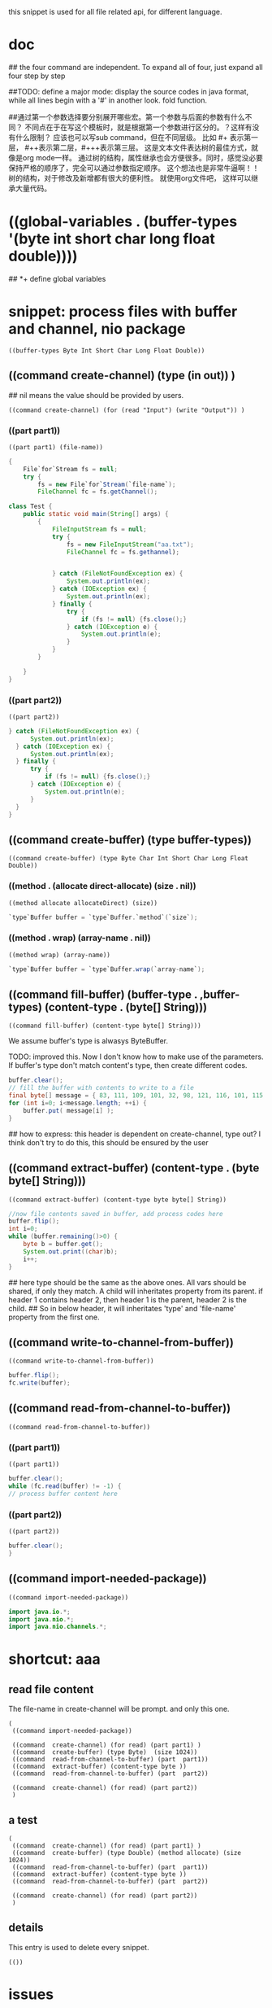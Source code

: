 this snippet is  used for all file related api, for different language.
* doc
  ## the four command are independent. To expand all of four, just expand all four step by step
  
  
  ##TODO: define a major mode: display the source codes in java format, while all lines begin with a '#' in another look. fold function.
  
  
  ##通过第一个参数选择要分别展开哪些宏。第一个参数与后面的参数有什么不同？ 不同点在于在写这个模板时，就是根据第一个参数进行区分的。？这样有没有什么限制？ 应该也可以写sub command，但在不同层级。 比如 #+ 表示第一层， #++表示第二层，#+++表示第三层。 这是文本文件表达树的最佳方式，就像是org mode一样。 通过树的结构，属性继承也会方便很多。同时，感觉没必要保持严格的顺序了，完全可以通过参数指定顺序。 这个想法也是非常牛逼啊！！树的结构，对于修改及新增都有很大的便利性。
  就使用org文件吧， 这样可以继承大量代码。
  
* ((global-variables . (buffer-types '(byte int short char long float double))))
  ## *+ define global variables
  
* snippet: process files with buffer and channel, nio package
  #+name: header-old
  #+begin_src elisp
  ((buffer-types Byte Int Short Char Long Float Double))
  #+end_src
  
** ((command create-channel) (type (in out)) )
   ## nil means the value should be provided by users.
   #+name: header
   #+begin_src elisp
   ((command create-channel) (for (read "Input") (write "Output")) )
   #+end_src
   
   
*** ((part part1))
    #+name: header
    #+begin_src elisp
   ((part part1) (file-name))
    #+end_src
    
    #+name: content
    #+begin_src java
   {
       File`for`Stream fs = null;
       try {
           fs = new File`for`Stream(`file-name`);
           FileChannel fc = fs.getChannel();
    #+end_src
    
    #+begin_src java :classname Test
    class Test {
        public static void main(String[] args) {
            {
                FileInputStream fs = null;
                try {
                    fs = new FileInputStream("aa.txt");
                    FileChannel fc = fs.gethannel);
                   

                } catch (FileNotFoundException ex) {
                    System.out.println(ex);
                } catch (IOException ex) {
                    System.out.println(ex);
                } finally {
                    try {
                        if (fs != null) {fs.close();}
                    } catch (IOException e) {
                        System.out.println(e);
                    }
                }
            }

        }
    }
    #+end_src
    
*** ((part part2))
    #+name: header
    #+begin_src elisp
   ((part part2))
    #+end_src
    
    #+name: content
    #+begin_src java
   } catch (FileNotFoundException ex) {
         System.out.println(ex);
     } catch (IOException ex) {
         System.out.println(ex);
     } finally {
         try {
             if (fs != null) {fs.close();}
         } catch (IOException e) {
             System.out.println(e);
         }
     }
   }
    #+end_src
    
** ((command create-buffer) (type buffer-types))
   #+name: header
   #+begin_src elisp
   ((command create-buffer) (type Byte Char Int Short Char Long Float Double))
   #+end_src
   
*** ((method . (allocate direct-allocate) (size . nil))
    #+name: header
    #+begin_src elisp
   ((method allocate allocateDirect) (size))
    #+end_src
    
    #+name: content
    #+begin_src java
    `type`Buffer buffer = `type`Buffer.`method`(`size`);
    #+end_src
    
*** ((method . wrap) (array-name . nil))
    #+name: header
    #+begin_src elisp
((method wrap) (array-name))
    #+end_src
    
    #+name: content
    #+begin_src java
    `type`Buffer buffer = `type`Buffer.wrap(`array-name`);
    #+end_src
    
** ((command fill-buffer) (buffer-type . ,buffer-types) (content-type . (byte[] String)))
   #+name: header
   #+begin_src elisp
((command fill-buffer) (content-type byte[] String)))
   #+end_src
   
   We assume buffer's type is alwasys ByteBuffer.
   
   TODO: improved this. Now I don't know how to make use of the parameters. If buffer's type don't match content's type, then create different codes. 
   #+name: content
   #+begin_src java
   buffer.clear();
   // fill the buffer with contents to write to a file
   final byte[] message = { 83, 111, 109, 101, 32, 98, 121, 116, 101, 115, 46 };
   for (int i=0; i<message.length; ++i) {
       buffer.put( message[i] );
   }
   #+end_src
   
   ## how to express: this header is dependent on create-channel, type out? I think don't try to do this, this should be ensured by the user
** ((command extract-buffer) (content-type . (byte byte[] String)))
   #+name: header
   #+begin_src elisp
((command extract-buffer) (content-type byte byte[] String))
   #+end_src
   
   #+name: content
   #+begin_src java
   //now file contents saved in buffer, add process codes here
   buffer.flip();
   int i=0;
   while (buffer.remaining()>0) {
       byte b = buffer.get();
       System.out.print((char)b);
       i++;
   }
   #+end_src
   
   ## here type should be the same as the above ones. All vars should be shared, if only they match. A child will inheritates property from its parent. if header 1 contains header 2, then header 1 is the parent, header 2 is the child.
   ## So in below header, it will inheritates 'type' and 'file-name' property from the first one.
** ((command write-to-channel-from-buffer))
   #+name: header
   #+begin_src elisp
((command write-to-channel-from-buffer))
   #+end_src
   
   #+name: content
   #+begin_src java
   buffer.flip();
   fc.write(buffer);
   #+end_src
   
** ((command read-from-channel-to-buffer))
   #+name: header
   #+begin_src elisp
((command read-from-channel-to-buffer))
   #+end_src
   
*** ((part part1))
    #+name: header
   #+begin_src elisp
((part part1))
   #+end_src
    
    #+name: content
   #+begin_src java
    buffer.clear();
    while (fc.read(buffer) != -1) {
    // process buffer content here
 
   #+end_src
*** ((part part2))
    #+name: header
    #+begin_src elisp
((part part2))
    #+end_src
    
    #+name: content
    #+begin_src java
    buffer.clear();
    }
    #+end_src

    
** ((command import-needed-package))
   #+name: header
   #+begin_src elisp
((command import-needed-package))
   #+end_src

   #+name: content
   #+begin_src java
   import java.io.*;
   import java.nio.*;
   import java.nio.channels.*;

   #+end_src
   
* shortcut: aaa
** read file content
   The file-name in create-channel will be prompt. and only this one.

   #+NAME: header
   #+begin_src elisp
   (
    ((command import-needed-package))
    
    ((command  create-channel) (for read) (part part1) )
    ((command  create-buffer) (type Byte)  (size 1024))
    ((command  read-from-channel-to-buffer) (part  part1))
    ((command  extract-buffer) (content-type byte ))
    ((command  read-from-channel-to-buffer) (part  part2))

    ((command  create-channel) (for read) (part part2))
    )
   #+end_src
** a test
    #+NAME: header
   #+begin_src elisp
   (
    ((command  create-channel) (for read) (part part1) )
    ((command  create-buffer) (type Double) (method allocate) (size 1024))
    ((command  read-from-channel-to-buffer) (part  part1))
    ((command  extract-buffer) (content-type byte ))
    ((command  read-from-channel-to-buffer) (part  part2))

    ((command  create-channel) (for read) (part part2))
    )
   #+end_src
** details
   This entry is used to delete every snippet.
    #+NAME: header
   #+begin_src elisp
   (())
   #+end_src
* issues
**  some variables such as file name can't be shared between code snippets
    Maybe a workaround is save the recent input, and make it as default value.
* benifets
** writting codes is just like packing code snippets
* test
  Below codes are all generated by the snippets step by step, without any manually modification.
  Can it compiles and works. The content of file "test.txt" was printed to stdout correctly.
  #+begin_src java :classname Test
   import java.io.*;
   import java.nio.*;
   import java.nio.channels.*;

  class Test {
      public static void main(String[] args) {
          {
              FileInputStream fs = null;
              try {
                  fs = new FileInputStream("test.txt");
                  FileChannel fc = fs.getChannel();

                  ByteBuffer buffer = ByteBuffer.allocate(1024);
   
                  buffer.clear();
                  while (fc.read(buffer) != -1) {
                      // process buffer content here
                      //now file contents saved in buffer, add process codes here
                      buffer.flip();
                      int i=0;
                      while (buffer.remaining()>0) {
                          byte b = buffer.get();
                          System.out.print((char)b);
                          i++;
                      }
                      buffer.clear();
                  }

              } catch (FileNotFoundException ex) {
                  System.out.println(ex);
              } catch (IOException ex) {
                  System.out.println(ex);
              } finally {
                  try {
                      if (fs != null) {fs.close();}
                  } catch (IOException e) {
                      System.out.println(e);
                  }
              }
          }


      }
  }
  #+end_src
  
  #+RESULTS:
  | aaaabbb         |
  | DDDDDDDDDDDDDDD |
  |                 |
  | bbbb            |
  |                 |
  
